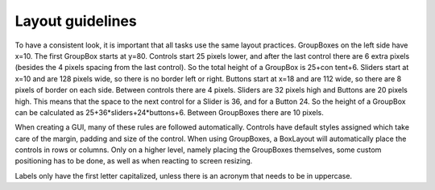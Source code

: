 
.. highlight:: python
   :linenothreshold: 5
 
.. _layout_guidelines:

Layout guidelines
=================

To have a consistent look, it is important that all tasks use the same layout practices.
GroupBoxes on the left side have x=10. The first GroupBox starts at y=80. Controls start
25 pixels lower, and after the last control there are 6 extra pixels (besides the
4 pixels spacing from the last control). So the total height of a GroupBox is 25+con
tent+6. Sliders start at x=10 and are 128 pixels wide, so there is no border left or right.
Buttons start at x=18 and are 112 wide, so there are 8 pixels of border on each side. Between
controls there are 4 pixels. Sliders are 32 pixels high and Buttons are 20 pixels
high. This means that the space to the next control for a Slider is 36, and for a Button
24. So the height of a GroupBox can be calculated as 25+36*sliders+24*buttons+6.
Between GroupBoxes there are 10 pixels.

When creating a GUI, many of these rules are followed automatically. Controls have default styles assigned
which take care of the margin, padding and size of the control. When using GroupBoxes, a BoxLayout will
automatically place the controls in rows or columns. Only on a higher level, namely placing the GroupBoxes
themselves, some custom positioning has to be done, as well as when reacting to screen resizing.

Labels only have the first letter capitalized, unless there is an acronym that needs
to be in uppercase.


